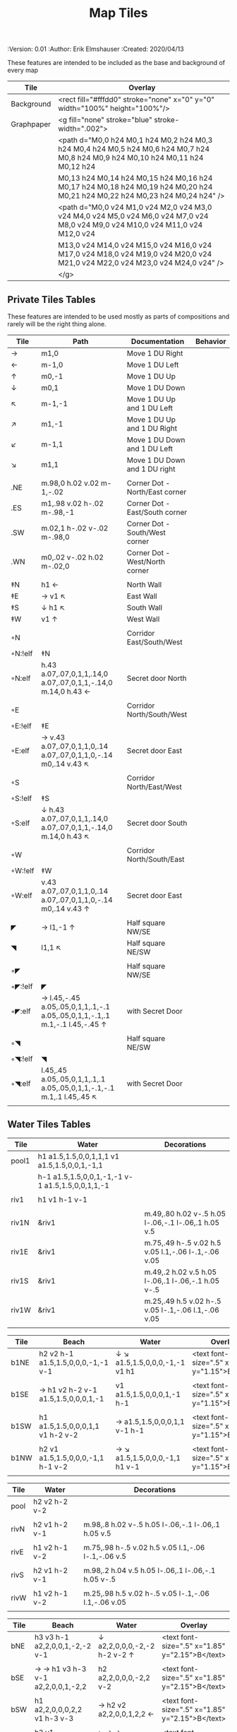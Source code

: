 #+TITLE: Map Tiles
#+PROPERTIES:
 :Version: 0.01
 :Author: Erik Elmshauser
 :Created: 2020/04/13
 :END:

* Overview

This file provides tables of drawing instruction sets for common
map features such as corridor, secret doors, chambers, special areas and stairs.

This file replaced defaultfeatures.org as the default location for predefined map tiles.

See Design.org for details about the formatting of these tables.


* Tiles
** Automatic Features Table
   :PROPERTIES:
   :name: Automatic-map-features
   :MAP-FEATURES: t
   :ETL: tile
   :END:

These features are intended to be included as the base and background of every map

# #+NAME: automatic-map-features
| Tile       | Overlay                                                                                                                          |
|------------+----------------------------------------------------------------------------------------------------------------------------------+
| Background | <rect fill="#fffdd0" stroke="none" x="0" y="0" width="100%" height="100%"/>                                                      |
| Graphpaper | <g fill="none" stroke="blue" stroke-width=".002">                                                                                |
|            | <path d="M0,0 h24 M0,1 h24 M0,2 h24 M0,3 h24 M0,4 h24 M0,5 h24 M0,6 h24 M0,7 h24 M0,8 h24 M0,9 h24 M0,10 h24 M0,11 h24 M0,12 h24 |
|            | M0,13 h24 M0,14 h24 M0,15 h24 M0,16 h24 M0,17 h24 M0,18 h24 M0,19 h24 M0,20 h24 M0,21 h24 M0,22 h24 M0,23 h24 M0,24 h24" />      |
|            | <path d="M0,0 v24 M1,0 v24 M2,0 v24 M3,0 v24 M4,0 v24 M5,0 v24 M6,0 v24 M7,0 v24 M8,0 v24 M9,0 v24 M10,0 v24 M11,0 v24 M12,0 v24 |
|            | M13,0 v24 M14,0 v24 M15,0 v24 M16,0 v24 M17,0 v24 M18,0 v24 M19,0 v24 M20,0 v24 M21,0 v24 M22,0 v24 M23,0 v24 M24,0 v24" />      |
|            | </g>                                                                                                                             |


** Private Tiles Tables
   :PROPERTIES:
   :name: private-map-features
   :MAP-FEATURES: t
   :ETL: tile
   :END:

These features are intended to be used mostly as parts of compositions and rarely will be the right thing alone.

# #+NAME: private-map-tiles
| Tile    | Path                                                                        | Documentation                   | Behavior |
|---------+-----------------------------------------------------------------------------+---------------------------------+----------|
| →       | m1,0                                                                        | Move 1 DU Right                 |          |
| ←       | m-1,0                                                                       | Move 1 DU Left                  |          |
| ↑       | m0,-1                                                                       | Move 1 DU Up                    |          |
| ↓       | m0,1                                                                        | Move 1 DU Down                  |          |
| ↖       | m-1,-1                                                                      | Move 1 DU Up and 1 DU Left      |          |
| ↗       | m1,-1                                                                       | Move 1 DU Up and 1 DU Right     |          |
| ↙       | m-1,1                                                                       | Move 1 DU Down and 1 DU Left    |          |
| ↘       | m1,1                                                                        | Move 1 DU Down and 1 DU right   |          |
|         |                                                                             |                                 |          |
| .NE     | m.98,0 h.02 v.02 m-1,-.02                                                   | Corner Dot - North/East corner  |          |
| .ES     | m1,.98 v.02 h-.02 m-.98,-1                                                  | Corner Dot - East/South corner  |          |
| .SW     | m.02,1 h-.02 v-.02 m-.98,0                                                  | Corner Dot - South/West corner  |          |
| .WN     | m0,.02 v-.02 h.02 m-.02,0                                                   | Corner Dot - West/North corner  |          |
|         |                                                                             |                                 |          |
| ‡N      | h1 ←                                                                        | North Wall                      |          |
| ‡E      | → v1 ↖                                                                      | East Wall                       |          |
| ‡S      | ↓ h1 ↖                                                                      | South Wall                      |          |
| ‡W      | v1 ↑                                                                        | West Wall                       |          |
|         |                                                                             |                                 |          |
| ◦N      |                                                                             | Corridor East/South/West        |          |
| ◦N:!elf | ‡N                                                                          |                                 |          |
| ◦N:elf  | h.43 a.07,.07,0,1,1,.14,0 a.07,.07,0,1,1,-.14,0 m.14,0 h.43 ←               | Secret door North               |          |
|         |                                                                             |                                 |          |
| ◦E      |                                                                             | Corridor North/South/West       |          |
| ◦E:!elf | ‡E                                                                          |                                 |          |
| ◦E:elf  | → v.43 a.07,.07,0,1,1,0,.14 a.07,.07,0,1,1,0,-.14 m0,.14 v.43 ↖             | Secret door East                |          |
|         |                                                                             |                                 |          |
| ◦S      |                                                                             | Corridor North/East/West        |          |
| ◦S:!elf | ‡S                                                                          |                                 |          |
| ◦S:elf  | ↓ h.43 a.07,.07,0,1,1,.14,0 a.07,.07,0,1,1,-.14,0 m.14,0 h.43 ↖             | Secret door South               |          |
|         |                                                                             |                                 |          |
| ◦W      |                                                                             | Corridor North/South/East       |          |
| ◦W:!elf | ‡W                                                                          |                                 |          |
| ◦W:elf  | v.43 a.07,.07,0,1,1,0,.14 a.07,.07,0,1,1,0,-.14 m0,.14 v.43 ↑               | Secret door East                |          |
|         |                                                                             |                                 |          |
| ◤       | → l1,-1 ↑                                                                   | Half square NW/SE               |          |
| ◥       | l1,1 ↖                                                                      | Half square NE/SW               |          |
|         |                                                                             |                                 |          |
| ◦◤      |                                                                             | Half square NW/SE               |          |
| ◦◤:!elf | ◤                                                                           |                                 |          |
| ◦◤:elf  | → l.45,-.45 a.05,.05,0,1,1,.1,-.1 a.05,.05,0,1,1,-.1,.1 m.1,-.1 l.45,-.45 ↑ | with Secret Door                |          |
|         |                                                                             |                                 |          |
| ◦◥      |                                                                             | Half square NE/SW               |          |
| ◦◥:!elf | ◥                                                                           |                                 |          |
| ◦◥:elf  | l.45,.45 a.05,.05,0,1,1,.1,.1 a.05,.05,0,1,1,-.1,-.1 m.1,.1 l.45,.45 ↖      | with Secret Door                |          |
|         |                                                                             |                                 |          |


** Water Tiles Tables

   :PROPERTIES:
   :name: 10-water-tiles
   :MAP-FEATURES: t 
   :ETL: tile
   :WATER: stroke="none" fill="blue"
   :DECORATIONS: stroke="none" fill="cyan"
   :END:
# #+NAME: 10-water-Tiles
| Tile  | Water                                            | Decorations                                         |
|-------+--------------------------------------------------+-----------------------------------------------------|
| pool1 | h1 a1.5,1.5,0,0,1,1,1 v1 a1.5,1.5,0,0,1,-1,1     |                                                     |
|       | h-1 a1.5,1.5,0,0,1,-1,-1 v-1 a1.5,1.5,0,0,1,1,-1 |                                                     |
|       |                                                  |                                                     |
| riv1  | h1 v1 h-1 v-1                                    |                                                     |
|       |                                                  |                                                     |
| riv1N | &riv1                                            | m.49,.80 h.02 v-.5 h.05 l-.06,-.1 l-.06,.1 h.05 v.5 |
| riv1E | &riv1                                            | m.75,.49 h-.5 v.02 h.5 v.05 l.1,-.06 l-.1,-.06 v.05 |
| riv1S | &riv1                                            | m.49,.2 h.02 v.5 h.05 l-.06,.1 l-.06,-.1 h.05 v-.5  |
| riv1W | &riv1                                            | m.25,.49 h.5 v.02 h-.5 v.05 l-.1,-.06 l.1,-.06 v.05 |
|       |                                                  |                                                     |

   :PROPERTIES:
   :name: 10-beach-tiles
   :MAP-FEATURES: t 
   :ETL: tile
   :WATER: stroke="none" fill="blue"
   :BEACH: stroke="none" fill="yellow" fill-opacity=".9"
   :END:
# #+NAME: 10-beach tiles
| Tile | Beach                               | Water                          | Overlay                                        |
|------+-------------------------------------+--------------------------------+------------------------------------------------|
| b1NE | h2 v2 h-1 a1.5,1.5,0,0,0,-1,-1 v-1  | ↓ ↘ a1.5,1.5,0,0,0,-1,-1 v1 h1 | <text font-size=".5" x=".85" y="1.15">B</text> |
|      |                                     |                                |                                                |
| b1SE | → h1 v2 h-2 v-1 a1.5,1.5,0,0,0,1,-1 | v1 a1.5,1.5,0,0,0,1,-1 h-1     | <text font-size=".5" x=".85" y="1.15">B</text> |
|      |                                     |                                |                                                |
| b1SW | h1 a1.5,1.5,0,0,0,1,1 v1 h-2 v-2    | → a1.5,1.5,0,0,0,1,1 v-1 h-1   | <text font-size=".5" x=".85" y="1.15">B</text> |
|      |                                     |                                |                                                |
| b1NW | h2 v1 a1.5,1.5,0,0,0,-1,1 h-1 v-2   | → ↘ a1.5,1.5,0,0,0,-1,1 h1 v-1 | <text font-size=".5" x=".85" y="1.15">B</text> |
|      |                                     |                                |                                                |

   :PROPERTIES:
   :name: 20-water-tiles
   :MAP-FEATURES: t
   :ETL: tile
   :WATER: Stroke="none" fill="blue"
   :DECORATIONS: stroke="none" fill="cyan"
   :END:
# #+NAME: 20-water-tiles
| Tile | Water         | Decorations                                         |
|------+---------------+-----------------------------------------------------|
| pool | h2 v2 h-2 v-2 |                                                     |
|      |               |                                                     |
| rivN | h2 v1 h-2 v-1 | m.98,.8 h.02 v-.5 h.05 l-.06,-.1 l-.06,.1 h.05 v.5  |
|      |               |                                                     |
| rivE | h1 v2 h-1 v-2 | m.75,.98 h-.5 v.02 h.5 v.05 l.1,-.06 l-.1,-.06 v.5  |
|      |               |                                                     |
| rivS | h2 v1 h-2 v-1 | m.98,.2 h.04 v.5 h.05 l-.06,.1 l-.06,-.1 h.05 v-.5  |
|      |               |                                                     |
| rivW | h1 v2 h-1 v-2 | m.25,.98 h.5 v.02 h-.5 v.05 l-.1,-.06 l.1,-.06 v.05 |
|      |               |                                                     |

   :PROPERTIES:
   :name: 20-beach-tiles
   :MAP-FEATURES: t
   :ETL: tile
   :WATER: Stroke="none" fill="blue"
   :DECORATIONS: stroke="none" fill="cyan"
   :BEACH: stroke="none" fill="yellow" fill-opacity=".9"
   :END:
# #+NAME: 20-beach-tiles
| Tile | Beach                             | Water                              | Overlay                                         |
|------+-----------------------------------+------------------------------------+-------------------------------------------------|
| bNE  | h3 v3 h-1 a2,2,0,0,1,-2,-2 v-1    | ↓ a2,2,0,0,0,-2,-2 h-2 v-2 ↑       | <text font-size=".5" x="1.85" y="2.15">B</text> |
|      |                                   |                                    |                                                 |
| bSE  | → → h1 v3 h-3 v-1 a2,2,0,0,1,-2,2 | h2 a2,2,0,0,0,-2,2 v-2             | <text font-size=".5" x="1.85" y="2.15">B</text> |
|      |                                   |                                    |                                                 |
| bSW  | h1 a2,2,0,0,0,2,2 v1 h-3 v-3      | → h2 v2 a2,2,0,0,1,2,2 ←           | <text font-size=".5" x="1.85" y="2.15">B</text> |
|      |                                   |                                    |                                                 |
| bNW  | h3 v1 a2,2,0,0,0,2,-2 h-1 v-3     | ↘ → → a2,2,0,0,1,2,-2 v2 h-2 ↖ ↑ ↑ | <text font-size=".5" x="1.85" y="2.15">B</text> |
|      |                                   |                                    |                                                 |


** Corridor Tiles Table
   :PROPERTIES:
   :name: corridor-tiles
   :MAP-FEATURES: t
   :ETL: tile
   :END:

# #+NAME: corridor-tiles
| Tile   | Path            | Documentation                                    |   |
|--------+-----------------+--------------------------------------------------+---|
| c4     | .NE .SE .SW .NW | Corridor Four Way (No Walls)                     |   |
|        |                 |                                                  |   |
| cESW   | ‡N .SE .SW      | Corridor East/South/West                         |   |
| cESW◦N | ◦N .SE .SW      | Corridor East/South/West                         |   |
|        |                 |                                                  |   |
| cNSW   | ‡E .NW .SW      | Corridor North/South/West                        |   |
| cNSW◦E | ◦E .NW .SW      | Corridor North/South/West                        |   |
|        |                 |                                                  |   |
| cNEW   | ‡S .NW .NE      | Corridor North/East/West                         |   |
| cNEW◦S | ◦S .NW .NE      | Corridor North/East/West                         |   |
|        |                 |                                                  |   |
| cNES   | ‡W .NE .SE      | Corridor North/East/South                        |   |
| cNES◦W | ◦W .NE .SE      | Corridor North/East/South, Secret Door West      |   |
|        |                 |                                                  |   |
| cNS    | ‡W ‡E           | Corridor North/South                             |   |
| cNS◦E  | ◦E ‡W           | Corridor North/South, :elf Secret Door East      |   |
| cNS◦W  | ‡E ◦W           | Corridor North/South :elf secret Door West       |   |
| cNS◦EW | ◦E ◦W           | Corridor North/South :elf secret Doors East/West |   |
|        |                 |                                                  |   |
| cEW    | ‡N ‡S           | Corridor East/west                               |   |
| cEW◦N  | ◦N ‡S           | Corridor East/West :elf secret Door North        |   |
| cEW◦S  | ‡N ◦S           | Corridor East/west :elf secret Door South        |   |
| cEW◦NS | ◦N ◦S           | Corridor East/west :elf secret Doors North/South |   |
|        |                 |                                                  |   |
| cNE    | ‡W ‡S           | Corridor North/East                              |   |
| cNE◦S  | ‡W ◦S           | Corridor North/East, Secret door North           |   |
| cNE◦W  | ◦W ‡S           | Corridor North/East, Secret door South           |   |
| cNE◦SW | ◦W ◦S           | Corridor North/East, Secret doors North/South    |   |
|        |                 |                                                  |   |
| cES    | ‡N ‡W           | Corridor East/South                              |   |
| cES◦N  | ◦N ‡W           | Corridor East/South, Secret door North           |   |
| cES◦W  | ‡N ◦W           | Corridor East/South, Secret door West            |   |
| cES◦NW | ◦N ◦W           | Corridor East/South, Secret doors North/West     |   |
|        |                 |                                                  |   |
| cSW    | ‡N ‡E           | Corridor South/West                              |   |
| cSW◦N  | ◦N ‡E           | Corridor South/West, Secret Door North           |   |
| cSW◦E  | ‡N ◦E           | Corridor South/West, Secret Door East            |   |
| cSW◦NE | ◦N ◦E           | Corridor South/West, Secret Doors North/East     |   |
|        |                 |                                                  |   |
| cWN    | ‡E ‡S           | Corridor West/North                              |   |
| cWN◦E  | ◦E ‡S           | Corridor West/North, Secret Door East            |   |
| cWN◦S  | ‡E ◦S           | Corridor West/North, Secret Door South           |   |
| cWN◦ES | ◦E ◦S           | Corridor West/North, Secret Doors South/West     |   |
|        |                 |                                                  |   |
| cN     | → v1 h-1 v-1    | Corridor North (Dead-End South)                  |   |
| cN◦E   | ◦E ‡S ‡W        | Corridor North, Secret Door East                 |   |
| cN◦S   | ‡E ◦S ‡W        | Corridor North, Secret Door South                |   |
| cN◦W   | ‡E ‡S ◦W        | Corridor North, Secret Door West                 |   |
| cN◦ES  | ◦E ◦S ‡W        | Corridor North, Secret Doors East/South          |   |
| cN◦EW  | ◦E ‡S ◦W        | Corridor North, Secret Doors East/West           |   |
| cN◦SW  | ‡E ◦S ◦W        | Corridor North, Secret Doors South/West          |   |
| cN◦ESW | ◦E ◦S ◦W        | Corridor North, Secret Doors all sides           |   |
|        |                 |                                                  |   |
| cE     | h1 ↓ h-1 v-1    | Corridor East (Dead-End west)                    |   |
| cE◦N   | ◦N ‡S ‡W        | Corridor East, Secret Door North                 |   |
| cE◦S   | ‡N ◦S ‡W        | Corridor East, Secret Door South                 |   |
| cE◦W   | ‡N ‡S ◦W        | Corridor East, Secret Door West                  |   |
| cE◦NS  | ◦N ◦S ‡W        | Corridor East, Secret Doors North/South          |   |
| cE◦NW  | ◦N ‡S ◦W        | Corridor East, Secret Doors North/West           |   |
| cE◦SW  | ‡N ◦S ◦W        | Corridor East, Secret Doors South/West           |   |
| cE◦NSW | ◦N ◦S ◦W        | Corridor East, Secret Doors all sides            |   |
|        |                 |                                                  |   |
| cS     | h1 v1 ← v-1     | Corridor South (Dead-End North)                  |   |
| cS◦N   | ◦N ‡E ‡W        | Corridor North, Secret Door North                |   |
| cS◦E   | ‡N ◦E ‡W        | Corridor North, Secret Door East                 |   |
| cS◦W   | ‡N ‡E ◦W        | Corridor North, Secret Door West                 |   |
| cS◦NE  | ◦N ◦E ‡W        | Corridor North, Secret Doors North/East          |   |
| cS◦NW  | ◦N ‡E ◦W        | Corridor North, Secret Doors North/West          |   |
| cS◦EW  | ‡N ◦E ◦W        | Corridor North, Secret Doors East/West           |   |
| cS◦NEW | ◦N ◦E ◦W        | Corridor North, Secret Doors all sides           |   |
|        |                 |                                                  |   |
| cW     | h1 v1 h-1 ↑     | Corridor West (Dead-End East)                    |   |
| cW◦N   | ◦N ‡E ‡S        | Corridor West, Secret Door North                 |   |
| cW◦E   | ‡N ◦E ‡S        | Corridor West, Secret Door East                  |   |
| cW◦S   | ‡N ‡E ◦S        | Corridor West, Secret Door South                 |   |
| cW◦NE  | ◦N ◦E ‡S        | Corridor West, Secret Doors North/East           |   |
| cW◦NS  | ◦N ‡E ◦S        | Corridor West, Secret Doors North/South          |   |
| cW◦ES  | ‡N ◦E ◦S        | Corridor West, Secret Doors East/South           |   |
| cW◦NES | ◦N ◦E ◦S        | Corridor West, Secret Doors all sides            |   |
|        |                 |                                                  |   |


** Area Tiles Table
   :PROPERTIES:
   :name: area-tiles
   :MAP-FEATURES: t
   :ETL: tile
   :END:

# #+NAME: area-features
| Tile | overlay                                                   | Documentation                    | Behavior |
|------+-----------------------------------------------------------+----------------------------------+----------|
| A2   | <text x=".85" y="1.15" font-size=".5" fill="red">A</text> | Mark an area with a text tag     |          |
|      |                                                           |                                  |          |
| F2   | <text x=".85" y="1.15" font-size=".5" fill="red">F</text> | Mark an Fountain with a text tag |          |


** Chamber Tiles Table
   :PROPERTIES:
   :name: chamber-features
   :MAP-FEATURES: t
   :ETL: tile
   :END:

# #+NAME: chamber-features
| Tile       | Path                          | Documentation                                                   | Behavior |
|------------+-------------------------------+-----------------------------------------------------------------+----------|
| 10◦N       | cN ◦N                         | 10x10 chamber, secret door North                                |          |
| 10◦E       | cE ◦E                         | 10x10 chamber, secret door East                                 |          |
| 10◦S       | cS ◦S                         | 10x10 chamber, secret door South                                |          |
| 10◦W       | cW ◦W                         | 10x10 chamber, secret door West                                 |          |
|            |                               |                                                                 |          |
| 20◦NW      | ‡W ◦N → ‡N ‡E ↓ ‡E ‡S ← ‡S ‡W | 20x20 chamber, Secret door in Western half of nothern wall      |          |
| 20◦NE      | ‡W ‡N → ◦N ‡E ↓ ‡E ‡S ← ‡S ‡W | 20x20 chamber, Secret door in Eastern half of nothern wall      |          |
| 20◦EN      | ‡W ‡N → ‡N ◦E ↓ ‡E ‡S ← ‡S ‡W | 20x20 chamber, Secret door in Northern half of Eastern Wall     |          |
| 20◦ES      | ‡W ‡N → ‡N ‡E ↓ ◦E ‡S ← ‡S ‡W | 20x20 chamber, Secret door in Southern half of Eastern Wall     |          |
| 20◦SE      | ‡W ‡N → ‡N ‡E ↓ ‡E ◦S ← ‡S ‡W | 20x20 chamber, Secret door in Eastern half of Southern Wall     |          |
| 20◦SW      | ‡W ‡N → ‡N ‡E ↓ ‡E ‡S ← ◦S ‡W | 20x20 chamber, Secret door in Western half of Southern Wall     |          |
| 20◦WS      | ‡W ‡N → ‡N ‡E ↓ ‡E ‡S ← ‡S ◦W | 20x20 chamber, Secret door in Southern half of Westrern Wall    |          |
| 20◦WN      | ◦W ‡N → ‡N ‡E ↓ ‡E ‡S ← ‡S ‡W | 20x20 chamber, Secret door in Northern half of Western Wall     |          |
|            |                               |                                                                 |          |
| 20◦WN◦NW   | ◦W ◦N → ‡N ‡E ↓ ‡E ‡S ← ‡S ‡W | 20x20 chamber, Secret doors West (Northern) and North (Western) |          |


** Special Chamber Tiles Table
   :PROPERTIES:
   :name: special-chamber-tiles
   :MAP-FEATURES: t
   :ETL: tile
   :END:

# #+NAME: special-chamber-tiles
| Tile | Path                                                             | Documentation                     | Overlay                                                               |
|------+------------------------------------------------------------------+-----------------------------------+-----------------------------------------------------------------------|
| GS   | ‡W ‡N → ‡N ‡E → ↓ ‡N ‡E ↓ ‡E ↓ ‡E ‡S ← ‡S ← ← ‡S ‡W ↑ ‡W ↑ ‡W ‡N | General Store                     | <text x=".5" y="2.25" font-size=".6" fill="blue">General Store</text> |
|      |                                                                  |                                   |                                                                       |
| BalN | ◤ → ◦N → ◥ ↓ ‡E ↓ ◤ ← ‡S ← ◥ ↑ ‡W                                | Balrog chamber, Secret door North |                                                                       |
|      |                                                                  |                                   |                                                                       |
| BalE | ◤ → ‡N → ◥ ↓ ◦E ↓ ◤ ← ‡S ← ◥ ↑ ‡W                                | Balrog chamber, Secret door east  |                                                                       |
|      |                                                                  |                                   |                                                                       |
| BalS | ◤ → ‡N → ◥ ↓ ‡E ↓ ◤ ← ◦S ← ◥ ↑ ‡W                                | Balrog chamber, Secret door South |                                                                       |
|      |                                                                  |                                   |                                                                       |
| BalW | ◤ → ‡N → ◥ ↓ ‡E ↓ ◤ ← ‡S ← ◥ ↑ ◦W                                | Balrog chamber, Secret door West  |                                                                       |
|      |                                                                  |                                   |                                                                       |


** Level Change Tiles
   :PROPERTIES:
   :name: level-change-tiles
   :MAP-FEATURES: t
   :ETL: tile
   :STAIRS: fill="pink" stroke="none"
   :END:

# #+NAME: level-change-features
| Tile       | Path                       | stairs                                       |
|------------+----------------------------+----------------------------------------------|
| S▲N        | cNS ↓ cN                   | h2 v1 h-2 v-1                                |
|            |                            |                                              |
| S▲E        | cE → cEW                   | h1 v2 h-1 v-2                                |
|            |                            |                                              |
| S▲S        | cS ↓ cNS                   | h2 v1 h-2 v-1                                |
|            |                            |                                              |
| S▲W        | cEW → cW                   | h1 v2 h-1 v-2                                |
|            |                            |                                              |
| S▼N        | cNS ↓ cN                   | h2 v1 h-2 v-1                                |
|            |                            |                                              |
| S▼E        | cE → cEW                   | h1 v2 h-1 v-2                                |
|            |                            |                                              |
| S▼S        | cS ↓ cNS                   | h2 v1 h-2 v-1                                |
|            |                            |                                              |
| S▼W        | cEW → cW                   | h1 v2 h-1 v-2                                |
|            |                            |                                              |
| R▲E        |                            |                                              |
| R▲E:!dwarf | cEW → cEW → cEW → cEW → cW |                                              |
| R▲E:dwarf  | cEW → cEW → cEW → cEW → cW | h5 v1 h-5 v-1                                |
|            |                            |                                              |
| R▲S        |                            |                                              |
| R▲S:!dwarf | cNS ↓ cNS ↓ cNS ↓ cNS ↓ cN |                                              |
| R▲S:dwarf  | cNS ↓ cNS ↓ cNS ↓ cNS ↓ cN | h1 v5 h-1 v-5                                |
|            |                            |                                              |
| R▼E        |                            |                                              |
| R▼E:!dwarf | cEW → cEW → cEW → cEW → cW |                                              |
| R▼E:!dwarf | cEW → cEW → cEW → cEW → cW | h5 v1 h-5 v-1                                |
|            |                            |                                              |
| R▼S        |                            |                                              |
| R▼S:!dwarf | cNS ↓ cNS ↓ cNS ↓ cNS ↓ cN |                                              |
| R▼S:dwarf  | cNS ↓ cNS ↓ cNS ↓ cNS ↓ cN | h1 v5 h-1 v-5                                |
|            |                            |                                              |
| E◦N        | ◦N cN                      | h.43 a,.14,.14,0,0,0,.14,0 h.43 v1 h-1 v-1   |
|            |                            |                                              |
| E◦E        | ◦E cE                      | h1 v.43 a,.14,.14,0,0,0,0,.14 v.43 h-1 v-1   |
|            |                            |                                              |
| E◦S        | ◦S cS                      | h1 v1 h-.43 a,.14,.14,0,0,0,-.14,0 h-.43 v-1 |
|            |                            |                                              |
| E◦W        | ◦W cW                      | h1 v1 h-1 v-.43 a,.14,.14,0,0,0,0,-.14 v-43  |
|            |                            |                                              |

   :PROPERTIES:
   :name: level-change-tiles
   :MAP-FEATURES: t
   :ETL: tile
   :END:

# #+NAME: level-change-features
| Tile       | Overlay                                                     | Documentation             | Behavior        |
|------------+-------------------------------------------------------------+---------------------------+-----------------|
| S▲N        | <text x=".4" y="1.85" font-size=".5" fill="black">U</text>  | Stairs up Opening North   | <<stairs-up>>   |
|            |                                                             |                           |                 |
| S▲E        | <text x=".1" y=".75" font-size=".5" fill="black">U</text>   | Stairs up Opening East    | <<stairs-up>>   |
|            |                                                             |                           |                 |
| S▲S        | <text x=".4" y="1.85" font-size=".5" fill="black">U</text>  | Stairs up Opening South   | <<stairs-up>>   |
|            |                                                             |                           |                 |
| S▲W        | <text x="1.65" y=".75" font-size=".5" fill="black">U</text> | Stairs up Opening East    | <<stairs-up>>   |
|            |                                                             |                           |                 |
| S▼N        | <text x=".4" y="1.85" font-size=".5" fill="black">D</text>  | Stairs down Opening North | <<stairs-down>> |
|            |                                                             |                           |                 |
| S▼E        | <text x=".1" y=".75" font-size=".5" fill="black">D</text>   | Stairs down Opening East  | <<stairs-down>> |
|            |                                                             |                           |                 |
| S▼S        | <text x=".4" y=".4" font-size=".5" fill="black">D</text>    | Stairs down opening South | <<stairs-down>> |
|            |                                                             |                           |                 |
| S▼W        | <text x="1.65" y=".75" font-size=".5" fill="black">D</text> | Stairs down Opening East  | <<stairs-down>> |
|            |                                                             |                           |                 |
| R▲E        |                                                             | Ramp up extending East    | <<ramp-up>>     |
| R▲E:!dwarf |                                                             |                           |                 |
| R▲E:dwarf  | <text x="4.65" y=".75" font-size=".5" fill="black">U</text> |                           |                 |
|            |                                                             |                           |                 |
| R▲S        |                                                             | Ramp up extending South   | <<ramp-down>>   |
| R▲S:!dwarf |                                                             |                           |                 |
| R▲S:dwarf  | <text x=".4" y="4.85" font-size=".5" fill="black">U</text>  |                           |                 |
|            |                                                             |                           |                 |
| R▼E        |                                                             | Ramp down extending East  | <<ramp-down>>   |
| R▼E:!dwarf |                                                             |                           |                 |
| R▼E:!dwarf | <text x="4.65" y=".75" font-size=".5" fill="black">D</text> |                           |                 |
|            |                                                             |                           |                 |
| R▼S        |                                                             | Ramp down extending south | <<ramp-down>>   |
| R▼S:!dwarf | <text x=".4" y="4.85" font-size=".5" fill="black">D</text>  |                           |                 |
| R▼S:dwarf  |                                                             |                           |                 |
|            |                                                             |                           |                 |
| E◦N        | <text x=".4" y=".65" font-size=".5" fill="blue">E</text>    | Elevator, Door North      | <<elevator>>    |
|            |                                                             |                           |                 |
| E◦E        | <text x=".4" y=".65" font-size=".5" fill="blue">E</text>    | Elevator, Door East       | <<elevator>>    |
|            |                                                             |                           |                 |
| E◦S        | <text x=".4" y=".65" font-size=".5" fill="blue">E</text>    | Elevator, Door South      | <<elevator>>    |
|            |                                                             |                           |                 |
| E◦W        | <text x=".4" y=".65" font-size=".5" fill="blue">E</text>    | Elevator, Door West       | <<elevator>>    |
|            |                                                             |                           |                 |
